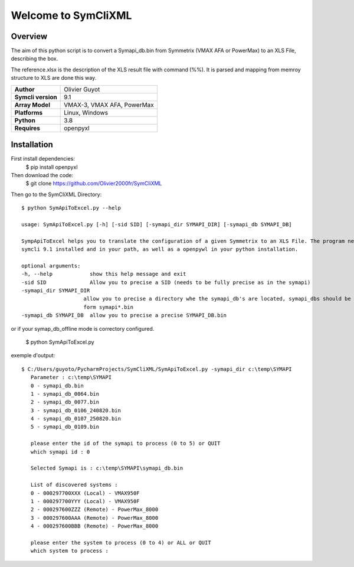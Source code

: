 Welcome to SymCliXML
====================

Overview
--------

The aim of this python script is to convert a Symapi_db.bin from Symmetrix (VMAX AFA or PowerMax) to an XLS File, 
describing the box.

The reference.xlsx is the description of the XLS result file with command (%%). 
It is parsed and mapping from memroy structure to XLS are done this way.


+-----------------------+----------------------------+
| **Author**            | Olivier Guyot              |
+-----------------------+----------------------------+
| **Symcli version**    | 9.1                        |
+-----------------------+----------------------------+
| **Array Model**       | VMAX-3, VMAX AFA, PowerMax |
+-----------------------+----------------------------+
| **Platforms**         | Linux, Windows             |
+-----------------------+----------------------------+
| **Python**            | 3.8                        |
+-----------------------+----------------------------+
| **Requires**          | openpyxl                   |
+-----------------------+----------------------------+



Installation
------------

First install dependencies:
 $ pip install openpyxl

Then download the code:
 $ git clone https://github.com/Olivier2000fr/SymCliXML

Then go to the SymCliXML Directory::

    $ python SymApiToExcel.py --help

    usage: SymApiToExcel.py [-h] [-sid SID] [-symapi_dir SYMAPI_DIR] [-symapi_db SYMAPI_DB]

    SympApiToExcel helps you to translate the configuration of a given Symmetrix to an XLS File. The program needs to have
    symcli 9.1 installed and in your path, as well as a openpywl in your python installation.

    optional arguments:
    -h, --help            show this help message and exit
    -sid SID              Allow you to precise a SID (needs to be fully precise as in the symapi)
    -symapi_dir SYMAPI_DIR
                        allow you to precise a directory whe the symapi_db's are located, symapi_dbs should be in the
                        form symapi*.bin
    -symapi_db SYMAPI_DB  allow you to precise a precise SYMAPI_DB.bin


or if your symap_db_offline mode is correctory configured.


 $ python SymApiToExcel.py

exemple d'output::

 $ C:/Users/guyoto/PycharmProjects/SymCliXML/SymApiToExcel.py -symapi_dir c:\temp\SYMAPI
    Parameter : c:\temp\SYMAPI
    0 - symapi_db.bin
    1 - symapi_db_0064.bin
    2 - symapi_db_0077.bin
    3 - symapi_db_0106_240820.bin
    4 - symapi_db_0107_250820.bin
    5 - symapi_db_0109.bin

    please enter the id of the symapi to process (0 to 5) or QUIT
    which symapi id : 0

    Selected Symapi is : c:\temp\SYMAPI\symapi_db.bin

    List of discovered systems :
    0 - 000297700XXX (Local) - VMAX950F
    1 - 000297700YYY (Local) - VMAX950F
    2 - 000297600ZZZ (Remote) - PowerMax_8000
    3 - 000297600AAA (Remote) - PowerMax_8000
    4 - 000297600BBB (Remote) - PowerMax_8000

    please enter the system to process (0 to 4) or ALL or QUIT
    which system to process :


